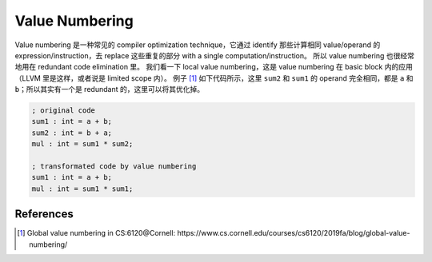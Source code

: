 Value Numbering
=====

Value numbering 是一种常见的 compiler optimization technique，它通过 identify 那些计算相同 value/operand 的 expression/instruction，去 replace 这些重复的部分 with a single computation/instruction。
所以 value numbering 也很经常地用在 redundant code elimination 里。
我们看一下 local value numbering，这是 value numbering 在 basic block 内的应用（LLVM 里是这样，或者说是 limited scope 内）。
例子 [#ref1]_ 如下代码所示，这里 ``sum2`` 和 ``sum1`` 的 operand 完全相同，都是 ``a`` 和 ``b``；所以其实有一个是 redundant 的，这里可以将其优化掉。

.. code-block:: llvm

    ; original code
    sum1 : int = a + b;
    sum2 : int = b + a;
    mul : int = sum1 * sum2;

    ; transformated code by value numbering
    sum1 : int = a + b;
    mul : int = sum1 * sum1;

References
--------
.. [#ref1] Global value numbering in CS:6120@Cornell: https://www.cs.cornell.edu/courses/cs6120/2019fa/blog/global-value-numbering/
